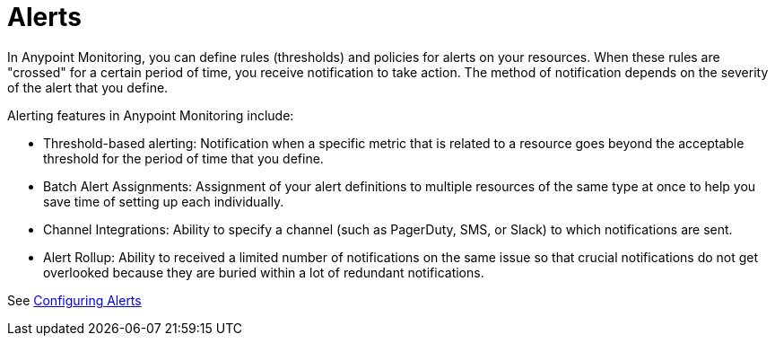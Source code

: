 = Alerts

In Anypoint Monitoring, you can define rules (thresholds) and policies for alerts on your resources. When these rules are "crossed" for a certain period of time, you receive notification to take action. The method of notification depends on the severity of the alert that you define.

//TODO: VERIFY THAT ALL THESE FEATURES ARE ACTUALLY IMPLEMENTED
Alerting features in Anypoint Monitoring include:

* Threshold-based alerting: Notification when a specific metric that is related to a resource goes beyond the acceptable threshold for the period of time that you define.
* Batch Alert Assignments: Assignment of your alert definitions to multiple resources of the same type at once to help you save time of setting up each individually.
* Channel Integrations: Ability to specify a channel (such as PagerDuty, SMS, or Slack) to which notifications are sent.
* Alert Rollup: Ability to received a limited number of notifications on the same issue so that crucial notifications do not get overlooked because they are buried within a lot of redundant notifications.
//* Alert History: An Alert History page shows status changes of a single alert. When you are troubleshooting an issue, you can have a view of historic data and see if the current issue has any  precedent.

See link:alerts-config[Configuring Alerts]
